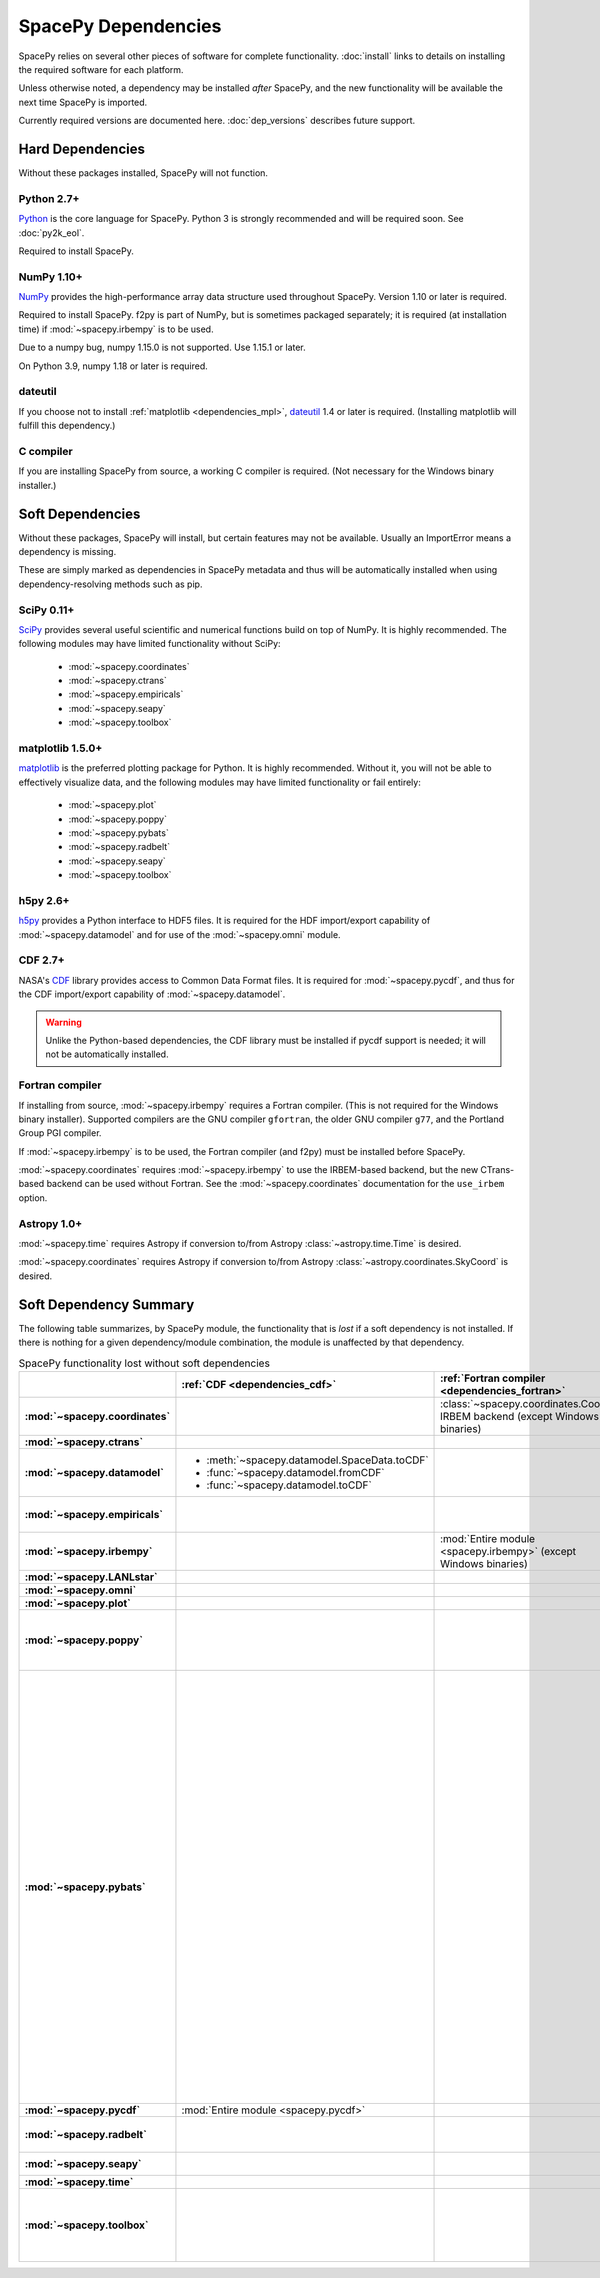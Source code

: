 ********************
SpacePy Dependencies
********************

SpacePy relies on several other pieces of software for complete
functionality.  :doc:`install` links to details on
installing the required software for each platform.

Unless otherwise noted, a dependency may be installed *after*
SpacePy, and the new functionality will be available the next
time SpacePy is imported.

Currently required versions are documented
here. :doc:`dep_versions` describes future support.

Hard Dependencies
=================
Without these packages installed, SpacePy will not function.

Python 2.7+
-----------

`Python <http://www.python.org/>`_ is the core language for SpacePy.
Python 3 is strongly recommended and will be required soon. See :doc:`py2k_eol`.

Required to install SpacePy.

NumPy 1.10+
-----------
`NumPy <http://numpy.scipy.org/>`_ provides the
high-performance array data structure used throughout SpacePy. Version
1.10 or later is required.

Required to install SpacePy. f2py is part of NumPy, but is sometimes
packaged separately; it is required (at installation time) if
:mod:`~spacepy.irbempy` is to be used.

Due to a numpy bug, numpy 1.15.0 is not supported. Use 1.15.1 or later.

On Python 3.9, numpy 1.18 or later is required.

dateutil
--------
If you choose not to install :ref:`matplotlib <dependencies_mpl>`,
`dateutil <http://labix.org/python-dateutil>`_ 1.4 or later is required.
(Installing matplotlib will fulfill this dependency.)

C compiler
----------
If you are installing SpacePy from source, a working C compiler
is required. (Not necessary for the Windows binary installer.)

Soft Dependencies
=================
Without these packages, SpacePy will install, but certain features may
not be available. Usually an ImportError means a dependency is missing.

These are simply marked as dependencies in SpacePy metadata and thus
will be automatically installed when using dependency-resolving
methods such as pip.

.. _dependencies_scipy:

SciPy 0.11+
-----------
`SciPy <http://www.scipy.org/>`_ provides several useful scientific
and numerical functions build on top of NumPy.  It is highly
recommended. The following modules may have limited functionality
without SciPy:

    * :mod:`~spacepy.coordinates`
    * :mod:`~spacepy.ctrans`
    * :mod:`~spacepy.empiricals`
    * :mod:`~spacepy.seapy`
    * :mod:`~spacepy.toolbox`


.. _dependencies_mpl:

matplotlib 1.5.0+
-----------------
`matplotlib <http://matplotlib.sourceforge.net/>`_ is the preferred
plotting package for Python. It is highly recommended. Without it, you
will not be able to effectively visualize data, and the following
modules may have limited functionality or fail entirely:

    * :mod:`~spacepy.plot`
    * :mod:`~spacepy.poppy`
    * :mod:`~spacepy.pybats`
    * :mod:`~spacepy.radbelt`
    * :mod:`~spacepy.seapy`
    * :mod:`~spacepy.toolbox`

.. _dependencies_h5py:

h5py 2.6+
---------
`h5py <http://code.google.com/p/h5py/>`_ provides a Python interface to
HDF5 files. It is required for the HDF import/export capability of
:mod:`~spacepy.datamodel` and for use of the :mod:`~spacepy.omni` module.

.. _dependencies_cdf:

CDF 2.7+
--------
NASA's `CDF <http://cdf.gsfc.nasa.gov/>`_ library provides access to
Common Data Format files. It is required for :mod:`~spacepy.pycdf`,
and thus for the CDF import/export capability of
:mod:`~spacepy.datamodel`.

.. warning::
    Unlike the Python-based dependencies, the CDF library must be
    installed if pycdf support is needed; it will not be automatically
    installed.

.. _dependencies_fortran:

Fortran compiler
----------------
If installing from source, :mod:`~spacepy.irbempy` requires a Fortran
compiler. (This is not required for the Windows binary installer).
Supported compilers are the GNU compiler ``gfortran``, the older GNU
compiler ``g77``, and the Portland Group PGI compiler.

If :mod:`~spacepy.irbempy` is to be used, the Fortran compiler (and
f2py) must be installed before SpacePy.

:mod:`~spacepy.coordinates` requires :mod:`~spacepy.irbempy` to use
the IRBEM-based backend, but the new CTrans-based backend can be used
without Fortran. See the :mod:`~spacepy.coordinates` documentation for
the ``use_irbem`` option.

.. _dependencies_astropy:

Astropy 1.0+
------------
:mod:`~spacepy.time` requires Astropy if conversion to/from
Astropy :class:`~astropy.time.Time` is desired.

:mod:`~spacepy.coordinates` requires Astropy if conversion to/from
Astropy :class:`~astropy.coordinates.SkyCoord` is desired.

Soft Dependency Summary
=======================

The following table summarizes, by SpacePy module, the functionality
that is *lost* if a soft dependency is not installed. If there is
nothing for a given dependency/module combination, the module is
unaffected by that dependency.

.. list-table:: SpacePy functionality lost without soft dependencies
   :header-rows: 1
   :stub-columns: 1

   * -
     - :ref:`CDF <dependencies_cdf>`
     - :ref:`Fortran compiler <dependencies_fortran>`
     - :ref:`h5py <dependencies_h5py>`
     - :ref:`matplotlib <dependencies_mpl>`
     - :ref:`SciPy <dependencies_scipy>`
     - :ref:`AstroPy <dependencies_astropy>`
   * - :mod:`~spacepy.coordinates`
     -
     - :class:`~spacepy.coordinates.Coords` IRBEM backend (except Windows binaries)
     -
     -
     - :mod:`Entire module <spacepy.coordinates>`
     - * :meth:`~spacepy.coordinates.Coords.from_skycoord`
       * :meth:`~spacepy.coordinates.Coords.to_skycoord`
   * - :mod:`~spacepy.ctrans`
     -
     -
     -
     -
     - :mod:`Entire module <spacepy.ctrans>`
     -
   * - :mod:`~spacepy.datamodel`
     - * :meth:`~spacepy.datamodel.SpaceData.toCDF`
       * :func:`~spacepy.datamodel.fromCDF`
       * :func:`~spacepy.datamodel.toCDF`
     -
     - * :meth:`~spacepy.datamodel.SpaceData.toHDF5`
       * :func:`~spacepy.datamodel.fromHDF5`
       * :func:`~spacepy.datamodel.toHDF5`
     -
     -
     -
   * - :mod:`~spacepy.empiricals`
     -
     -
     -
     -
     - * :func:`~spacepy.empiricals.vampolaPA`
       * :func:`~spacepy.empiricals.omniFromDirectionalFlux`
     -
   * - :mod:`~spacepy.irbempy`
     -
     - :mod:`Entire module <spacepy.irbempy>` (except Windows binaries)
     -
     -
     -
     -
   * - :mod:`~spacepy.LANLstar`
     -
     -
     -
     -
     -
     -
   * - :mod:`~spacepy.omni`
     -
     -
     - :mod:`Entire module <spacepy.omni>`
     -
     -
     -
   * - :mod:`~spacepy.plot`
     -
     -
     -
     - :mod:`Entire module <spacepy.plot>`
     -
     -
   * - :mod:`~spacepy.poppy`
     -
     -
     -
     - * :meth:`~spacepy.poppy.PPro.assoc`
       * :meth:`~spacepy.poppy.PPro.plot`
       * :meth:`~spacepy.poppy.PPro.plot_mult`
       * :func:`~spacepy.poppy.plot_two_ppro`
     -
     -
   * - :mod:`~spacepy.pybats`
     -
     -
     -
     - * :meth:`~spacepy.pybats.bats.Bats2d.regrid`
       * :mod:`~spacepy.pybats.dgcpm`
       * :mod:`~spacepy.pybats.interact`
       * :mod:`~spacepy.pybats.kyoto`
       * :mod:`~spacepy.pybats.pwom`
       * :mod:`~spacepy.pybats.ram`
       * :mod:`~spacepy.pybats.rim`

       All plotting functions:

       * :func:`~spacepy.pybats.add_body`
       * :func:`~spacepy.pybats.add_planet`
       * :meth:`~spacepy.pybats.ImfInput.add_pram_bz`
       * :meth:`~spacepy.pybats.ImfInput.quicklook`
       * :meth:`~spacepy.pybats.bats.BatLog.add_dst_quicklook`
       * :meth:`~spacepy.pybats.bats.Bats2d.add_b_magsphere`
       * :meth:`~spacepy.pybats.bats.Bats2d.add_b_magsphere_legacy`
       * :meth:`~spacepy.pybats.bats.Bats2d.add_body`
       * :meth:`~spacepy.pybats.bats.Bats2d.add_comp_plot`
       * :meth:`~spacepy.pybats.bats.Bats2d.add_contour`
       * :meth:`~spacepy.pybats.bats.Bats2d.add_cont_shell`
       * :meth:`~spacepy.pybats.bats.Bats2d.add_grid_plot`
       * :meth:`~spacepy.pybats.bats.Bats2d.add_pcolor`
       * :meth:`~spacepy.pybats.bats.Bats2d.add_planet`
       * :meth:`~spacepy.pybats.bats.Bats2d.add_plot`
       * :meth:`~spacepy.pybats.bats.Bats2d.add_stream_scatter`
       * :meth:`~spacepy.pybats.bats.MagGridFile.add_ae_quicklook`
       * :meth:`~spacepy.pybats.bats.MagGridFile.add_contour`
       * :meth:`~spacepy.pybats.bats.MagGridFile.add_kp_quicklook`
       * :meth:`~spacepy.pybats.bats.MagGridFile.add_orbit_plot`
       * :meth:`~spacepy.pybats.quotree.QTree.plot_res`
       * :meth:`~spacepy.pybats.quotree.Branch.plotbox`
       * :meth:`~spacepy.pybats.quotree.Branch.plot_res`
       * :func:`~spacepy.pybats.trace2d.test_asymtote`
       * :func:`~spacepy.pybats.trace2d.test_dipole`
     -
     -
   * - :mod:`~spacepy.pycdf`
     - :mod:`Entire module <spacepy.pycdf>`
     -
     -
     -
     -
     -
   * - :mod:`~spacepy.radbelt`
     -
     -
     -
     - * :meth:`~spacepy.radbelt.RBmodel.plot`
       * :meth:`~spacepy.radbelt.RBmodel.plot_obs`
     -
     -
   * - :mod:`~spacepy.seapy`
     -
     -
     -
     - :mod:`Entire module <spacepy.seapy>`
     - * :func:`~spacepy.seapy.sea_signif`
     -
   * - :mod:`~spacepy.time`
     -
     -
     -
     -
     -
     - AstroPy support in :class:`~spacepy.time.Ticktock`
   * - :mod:`~spacepy.toolbox`
     -
     -
     -
     - * :func:`~spacepy.toolbox.tCommon`
       * :func:`~spacepy.toolbox.linspace` if using
         :class:`~datetime.datetime` inputs
       * :func:`~spacepy.toolbox.logspace` if using
         :class:`~datetime.datetime` inputs
     - * :func:`~spacepy.toolbox.dist_to_list`
       * :func:`~spacepy.toolbox.intsolve`
       * :func:`~spacepy.toolbox.poisson_fit`
     -
